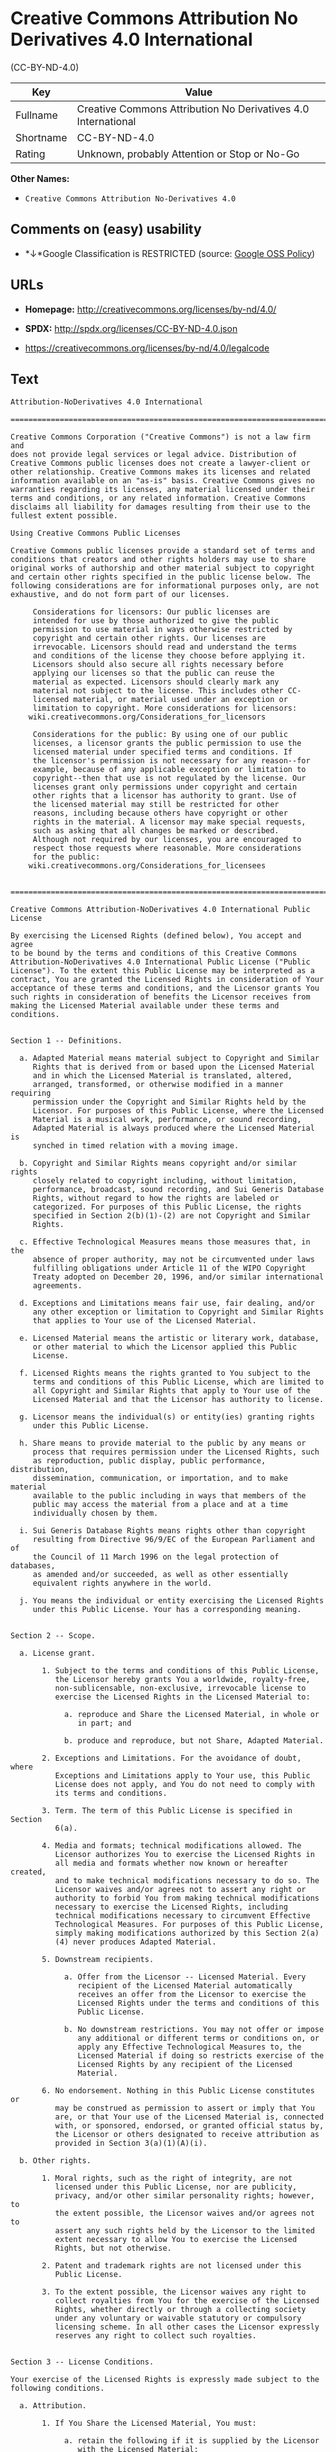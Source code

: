 * Creative Commons Attribution No Derivatives 4.0 International
(CC-BY-ND-4.0)

| Key         | Value                                                           |
|-------------+-----------------------------------------------------------------|
| Fullname    | Creative Commons Attribution No Derivatives 4.0 International   |
| Shortname   | CC-BY-ND-4.0                                                    |
| Rating      | Unknown, probably Attention or Stop or No-Go                    |

*Other Names:*

- =Creative Commons Attribution No-Derivatives 4.0=

** Comments on (easy) usability

- *↓*Google Classification is RESTRICTED (source:
  [[https://opensource.google.com/docs/thirdparty/licenses/][Google OSS
  Policy]])

** URLs

- *Homepage:* http://creativecommons.org/licenses/by-nd/4.0/

- *SPDX:* http://spdx.org/licenses/CC-BY-ND-4.0.json

- https://creativecommons.org/licenses/by-nd/4.0/legalcode

** Text

#+BEGIN_EXAMPLE
    Attribution-NoDerivatives 4.0 International

    =======================================================================

    Creative Commons Corporation ("Creative Commons") is not a law firm and
    does not provide legal services or legal advice. Distribution of
    Creative Commons public licenses does not create a lawyer-client or
    other relationship. Creative Commons makes its licenses and related
    information available on an "as-is" basis. Creative Commons gives no
    warranties regarding its licenses, any material licensed under their
    terms and conditions, or any related information. Creative Commons
    disclaims all liability for damages resulting from their use to the
    fullest extent possible.

    Using Creative Commons Public Licenses

    Creative Commons public licenses provide a standard set of terms and
    conditions that creators and other rights holders may use to share
    original works of authorship and other material subject to copyright
    and certain other rights specified in the public license below. The
    following considerations are for informational purposes only, are not
    exhaustive, and do not form part of our licenses.

         Considerations for licensors: Our public licenses are
         intended for use by those authorized to give the public
         permission to use material in ways otherwise restricted by
         copyright and certain other rights. Our licenses are
         irrevocable. Licensors should read and understand the terms
         and conditions of the license they choose before applying it.
         Licensors should also secure all rights necessary before
         applying our licenses so that the public can reuse the
         material as expected. Licensors should clearly mark any
         material not subject to the license. This includes other CC-
         licensed material, or material used under an exception or
         limitation to copyright. More considerations for licensors:
    	wiki.creativecommons.org/Considerations_for_licensors

         Considerations for the public: By using one of our public
         licenses, a licensor grants the public permission to use the
         licensed material under specified terms and conditions. If
         the licensor's permission is not necessary for any reason--for
         example, because of any applicable exception or limitation to
         copyright--then that use is not regulated by the license. Our
         licenses grant only permissions under copyright and certain
         other rights that a licensor has authority to grant. Use of
         the licensed material may still be restricted for other
         reasons, including because others have copyright or other
         rights in the material. A licensor may make special requests,
         such as asking that all changes be marked or described.
         Although not required by our licenses, you are encouraged to
         respect those requests where reasonable. More considerations
         for the public: 
    	wiki.creativecommons.org/Considerations_for_licensees
    	

    =======================================================================

    Creative Commons Attribution-NoDerivatives 4.0 International Public
    License

    By exercising the Licensed Rights (defined below), You accept and agree
    to be bound by the terms and conditions of this Creative Commons
    Attribution-NoDerivatives 4.0 International Public License ("Public
    License"). To the extent this Public License may be interpreted as a
    contract, You are granted the Licensed Rights in consideration of Your
    acceptance of these terms and conditions, and the Licensor grants You
    such rights in consideration of benefits the Licensor receives from
    making the Licensed Material available under these terms and
    conditions.


    Section 1 -- Definitions.

      a. Adapted Material means material subject to Copyright and Similar
         Rights that is derived from or based upon the Licensed Material
         and in which the Licensed Material is translated, altered,
         arranged, transformed, or otherwise modified in a manner requiring
         permission under the Copyright and Similar Rights held by the
         Licensor. For purposes of this Public License, where the Licensed
         Material is a musical work, performance, or sound recording,
         Adapted Material is always produced where the Licensed Material is
         synched in timed relation with a moving image.

      b. Copyright and Similar Rights means copyright and/or similar rights
         closely related to copyright including, without limitation,
         performance, broadcast, sound recording, and Sui Generis Database
         Rights, without regard to how the rights are labeled or
         categorized. For purposes of this Public License, the rights
         specified in Section 2(b)(1)-(2) are not Copyright and Similar
         Rights.

      c. Effective Technological Measures means those measures that, in the
         absence of proper authority, may not be circumvented under laws
         fulfilling obligations under Article 11 of the WIPO Copyright
         Treaty adopted on December 20, 1996, and/or similar international
         agreements.

      d. Exceptions and Limitations means fair use, fair dealing, and/or
         any other exception or limitation to Copyright and Similar Rights
         that applies to Your use of the Licensed Material.

      e. Licensed Material means the artistic or literary work, database,
         or other material to which the Licensor applied this Public
         License.

      f. Licensed Rights means the rights granted to You subject to the
         terms and conditions of this Public License, which are limited to
         all Copyright and Similar Rights that apply to Your use of the
         Licensed Material and that the Licensor has authority to license.

      g. Licensor means the individual(s) or entity(ies) granting rights
         under this Public License.

      h. Share means to provide material to the public by any means or
         process that requires permission under the Licensed Rights, such
         as reproduction, public display, public performance, distribution,
         dissemination, communication, or importation, and to make material
         available to the public including in ways that members of the
         public may access the material from a place and at a time
         individually chosen by them.

      i. Sui Generis Database Rights means rights other than copyright
         resulting from Directive 96/9/EC of the European Parliament and of
         the Council of 11 March 1996 on the legal protection of databases,
         as amended and/or succeeded, as well as other essentially
         equivalent rights anywhere in the world.

      j. You means the individual or entity exercising the Licensed Rights
         under this Public License. Your has a corresponding meaning.


    Section 2 -- Scope.

      a. License grant.

           1. Subject to the terms and conditions of this Public License,
              the Licensor hereby grants You a worldwide, royalty-free,
              non-sublicensable, non-exclusive, irrevocable license to
              exercise the Licensed Rights in the Licensed Material to:

                a. reproduce and Share the Licensed Material, in whole or
                   in part; and

                b. produce and reproduce, but not Share, Adapted Material.

           2. Exceptions and Limitations. For the avoidance of doubt, where
              Exceptions and Limitations apply to Your use, this Public
              License does not apply, and You do not need to comply with
              its terms and conditions.

           3. Term. The term of this Public License is specified in Section
              6(a).

           4. Media and formats; technical modifications allowed. The
              Licensor authorizes You to exercise the Licensed Rights in
              all media and formats whether now known or hereafter created,
              and to make technical modifications necessary to do so. The
              Licensor waives and/or agrees not to assert any right or
              authority to forbid You from making technical modifications
              necessary to exercise the Licensed Rights, including
              technical modifications necessary to circumvent Effective
              Technological Measures. For purposes of this Public License,
              simply making modifications authorized by this Section 2(a)
              (4) never produces Adapted Material.

           5. Downstream recipients.

                a. Offer from the Licensor -- Licensed Material. Every
                   recipient of the Licensed Material automatically
                   receives an offer from the Licensor to exercise the
                   Licensed Rights under the terms and conditions of this
                   Public License.

                b. No downstream restrictions. You may not offer or impose
                   any additional or different terms or conditions on, or
                   apply any Effective Technological Measures to, the
                   Licensed Material if doing so restricts exercise of the
                   Licensed Rights by any recipient of the Licensed
                   Material.

           6. No endorsement. Nothing in this Public License constitutes or
              may be construed as permission to assert or imply that You
              are, or that Your use of the Licensed Material is, connected
              with, or sponsored, endorsed, or granted official status by,
              the Licensor or others designated to receive attribution as
              provided in Section 3(a)(1)(A)(i).

      b. Other rights.

           1. Moral rights, such as the right of integrity, are not
              licensed under this Public License, nor are publicity,
              privacy, and/or other similar personality rights; however, to
              the extent possible, the Licensor waives and/or agrees not to
              assert any such rights held by the Licensor to the limited
              extent necessary to allow You to exercise the Licensed
              Rights, but not otherwise.

           2. Patent and trademark rights are not licensed under this
              Public License.

           3. To the extent possible, the Licensor waives any right to
              collect royalties from You for the exercise of the Licensed
              Rights, whether directly or through a collecting society
              under any voluntary or waivable statutory or compulsory
              licensing scheme. In all other cases the Licensor expressly
              reserves any right to collect such royalties.


    Section 3 -- License Conditions.

    Your exercise of the Licensed Rights is expressly made subject to the
    following conditions.

      a. Attribution.

           1. If You Share the Licensed Material, You must:

                a. retain the following if it is supplied by the Licensor
                   with the Licensed Material:

                     i. identification of the creator(s) of the Licensed
                        Material and any others designated to receive
                        attribution, in any reasonable manner requested by
                        the Licensor (including by pseudonym if
                        designated);

                    ii. a copyright notice;

                   iii. a notice that refers to this Public License;

                    iv. a notice that refers to the disclaimer of
                        warranties;

                     v. a URI or hyperlink to the Licensed Material to the
                        extent reasonably practicable;

                b. indicate if You modified the Licensed Material and
                   retain an indication of any previous modifications; and

                c. indicate the Licensed Material is licensed under this
                   Public License, and include the text of, or the URI or
                   hyperlink to, this Public License.

              For the avoidance of doubt, You do not have permission under
              this Public License to Share Adapted Material.

           2. You may satisfy the conditions in Section 3(a)(1) in any
              reasonable manner based on the medium, means, and context in
              which You Share the Licensed Material. For example, it may be
              reasonable to satisfy the conditions by providing a URI or
              hyperlink to a resource that includes the required
              information.

           3. If requested by the Licensor, You must remove any of the
              information required by Section 3(a)(1)(A) to the extent
              reasonably practicable.


    Section 4 -- Sui Generis Database Rights.

    Where the Licensed Rights include Sui Generis Database Rights that
    apply to Your use of the Licensed Material:

      a. for the avoidance of doubt, Section 2(a)(1) grants You the right
         to extract, reuse, reproduce, and Share all or a substantial
         portion of the contents of the database, provided You do not Share
         Adapted Material;
      b. if You include all or a substantial portion of the database
         contents in a database in which You have Sui Generis Database
         Rights, then the database in which You have Sui Generis Database
         Rights (but not its individual contents) is Adapted Material; and
      c. You must comply with the conditions in Section 3(a) if You Share
         all or a substantial portion of the contents of the database.

    For the avoidance of doubt, this Section 4 supplements and does not
    replace Your obligations under this Public License where the Licensed
    Rights include other Copyright and Similar Rights.


    Section 5 -- Disclaimer of Warranties and Limitation of Liability.

      a. UNLESS OTHERWISE SEPARATELY UNDERTAKEN BY THE LICENSOR, TO THE
         EXTENT POSSIBLE, THE LICENSOR OFFERS THE LICENSED MATERIAL AS-IS
         AND AS-AVAILABLE, AND MAKES NO REPRESENTATIONS OR WARRANTIES OF
         ANY KIND CONCERNING THE LICENSED MATERIAL, WHETHER EXPRESS,
         IMPLIED, STATUTORY, OR OTHER. THIS INCLUDES, WITHOUT LIMITATION,
         WARRANTIES OF TITLE, MERCHANTABILITY, FITNESS FOR A PARTICULAR
         PURPOSE, NON-INFRINGEMENT, ABSENCE OF LATENT OR OTHER DEFECTS,
         ACCURACY, OR THE PRESENCE OR ABSENCE OF ERRORS, WHETHER OR NOT
         KNOWN OR DISCOVERABLE. WHERE DISCLAIMERS OF WARRANTIES ARE NOT
         ALLOWED IN FULL OR IN PART, THIS DISCLAIMER MAY NOT APPLY TO YOU.

      b. TO THE EXTENT POSSIBLE, IN NO EVENT WILL THE LICENSOR BE LIABLE
         TO YOU ON ANY LEGAL THEORY (INCLUDING, WITHOUT LIMITATION,
         NEGLIGENCE) OR OTHERWISE FOR ANY DIRECT, SPECIAL, INDIRECT,
         INCIDENTAL, CONSEQUENTIAL, PUNITIVE, EXEMPLARY, OR OTHER LOSSES,
         COSTS, EXPENSES, OR DAMAGES ARISING OUT OF THIS PUBLIC LICENSE OR
         USE OF THE LICENSED MATERIAL, EVEN IF THE LICENSOR HAS BEEN
         ADVISED OF THE POSSIBILITY OF SUCH LOSSES, COSTS, EXPENSES, OR
         DAMAGES. WHERE A LIMITATION OF LIABILITY IS NOT ALLOWED IN FULL OR
         IN PART, THIS LIMITATION MAY NOT APPLY TO YOU.

      c. The disclaimer of warranties and limitation of liability provided
         above shall be interpreted in a manner that, to the extent
         possible, most closely approximates an absolute disclaimer and
         waiver of all liability.


    Section 6 -- Term and Termination.

      a. This Public License applies for the term of the Copyright and
         Similar Rights licensed here. However, if You fail to comply with
         this Public License, then Your rights under this Public License
         terminate automatically.

      b. Where Your right to use the Licensed Material has terminated under
         Section 6(a), it reinstates:

           1. automatically as of the date the violation is cured, provided
              it is cured within 30 days of Your discovery of the
              violation; or

           2. upon express reinstatement by the Licensor.

         For the avoidance of doubt, this Section 6(b) does not affect any
         right the Licensor may have to seek remedies for Your violations
         of this Public License.

      c. For the avoidance of doubt, the Licensor may also offer the
         Licensed Material under separate terms or conditions or stop
         distributing the Licensed Material at any time; however, doing so
         will not terminate this Public License.

      d. Sections 1, 5, 6, 7, and 8 survive termination of this Public
         License.


    Section 7 -- Other Terms and Conditions.

      a. The Licensor shall not be bound by any additional or different
         terms or conditions communicated by You unless expressly agreed.

      b. Any arrangements, understandings, or agreements regarding the
         Licensed Material not stated herein are separate from and
         independent of the terms and conditions of this Public License.


    Section 8 -- Interpretation.

      a. For the avoidance of doubt, this Public License does not, and
         shall not be interpreted to, reduce, limit, restrict, or impose
         conditions on any use of the Licensed Material that could lawfully
         be made without permission under this Public License.

      b. To the extent possible, if any provision of this Public License is
         deemed unenforceable, it shall be automatically reformed to the
         minimum extent necessary to make it enforceable. If the provision
         cannot be reformed, it shall be severed from this Public License
         without affecting the enforceability of the remaining terms and
         conditions.

      c. No term or condition of this Public License will be waived and no
         failure to comply consented to unless expressly agreed to by the
         Licensor.

      d. Nothing in this Public License constitutes or may be interpreted
         as a limitation upon, or waiver of, any privileges and immunities
         that apply to the Licensor or You, including from the legal
         processes of any jurisdiction or authority.

    =======================================================================

    Creative Commons is not a party to its public
    licenses. Notwithstanding, Creative Commons may elect to apply one of
    its public licenses to material it publishes and in those instances
    will be considered the “Licensor.” The text of the Creative Commons
    public licenses is dedicated to the public domain under the CC0 Public
    Domain Dedication. Except for the limited purpose of indicating that
    material is shared under a Creative Commons public license or as
    otherwise permitted by the Creative Commons policies published at
    creativecommons.org/policies, Creative Commons does not authorize the
    use of the trademark "Creative Commons" or any other trademark or logo
    of Creative Commons without its prior written consent including,
    without limitation, in connection with any unauthorized modifications
    to any of its public licenses or any other arrangements,
    understandings, or agreements concerning use of licensed material. For
    the avoidance of doubt, this paragraph does not form part of the
    public licenses.

    Creative Commons may be contacted at creativecommons.org.
#+END_EXAMPLE

--------------

** Raw Data

#+BEGIN_EXAMPLE
    {
        "__impliedNames": [
            "CC-BY-ND-4.0",
            "Creative Commons Attribution No Derivatives 4.0 International",
            "cc-by-nd-4.0",
            "Creative Commons Attribution No-Derivatives 4.0"
        ],
        "__impliedId": "CC-BY-ND-4.0",
        "facts": {
            "Open Knowledge International": {
                "is_generic": null,
                "status": "active",
                "domain_software": false,
                "url": "https://creativecommons.org/licenses/by-nd/4.0/",
                "maintainer": "Creative Commons",
                "od_conformance": "rejected",
                "_sourceURL": "https://github.com/okfn/licenses/blob/master/licenses.csv",
                "domain_data": true,
                "osd_conformance": "not reviewed",
                "id": "CC-BY-ND-4.0",
                "title": "Creative Commons Attribution No-Derivatives 4.0",
                "_implications": {
                    "__impliedNames": [
                        "CC-BY-ND-4.0",
                        "Creative Commons Attribution No-Derivatives 4.0"
                    ],
                    "__impliedId": "CC-BY-ND-4.0",
                    "__impliedURLs": [
                        [
                            null,
                            "https://creativecommons.org/licenses/by-nd/4.0/"
                        ]
                    ]
                },
                "domain_content": true
            },
            "LicenseName": {
                "implications": {
                    "__impliedNames": [
                        "CC-BY-ND-4.0",
                        "CC-BY-ND-4.0",
                        "Creative Commons Attribution No Derivatives 4.0 International",
                        "cc-by-nd-4.0",
                        "Creative Commons Attribution No-Derivatives 4.0"
                    ],
                    "__impliedId": "CC-BY-ND-4.0"
                },
                "shortname": "CC-BY-ND-4.0",
                "otherNames": [
                    "CC-BY-ND-4.0",
                    "Creative Commons Attribution No Derivatives 4.0 International",
                    "cc-by-nd-4.0",
                    "Creative Commons Attribution No-Derivatives 4.0"
                ]
            },
            "SPDX": {
                "isSPDXLicenseDeprecated": false,
                "spdxFullName": "Creative Commons Attribution No Derivatives 4.0 International",
                "spdxDetailsURL": "http://spdx.org/licenses/CC-BY-ND-4.0.json",
                "_sourceURL": "https://spdx.org/licenses/CC-BY-ND-4.0.html",
                "spdxLicIsOSIApproved": false,
                "spdxSeeAlso": [
                    "https://creativecommons.org/licenses/by-nd/4.0/legalcode"
                ],
                "_implications": {
                    "__impliedNames": [
                        "CC-BY-ND-4.0",
                        "Creative Commons Attribution No Derivatives 4.0 International"
                    ],
                    "__impliedId": "CC-BY-ND-4.0",
                    "__impliedURLs": [
                        [
                            "SPDX",
                            "http://spdx.org/licenses/CC-BY-ND-4.0.json"
                        ],
                        [
                            null,
                            "https://creativecommons.org/licenses/by-nd/4.0/legalcode"
                        ]
                    ]
                },
                "spdxLicenseId": "CC-BY-ND-4.0"
            },
            "Scancode": {
                "otherUrls": [
                    "https://creativecommons.org/licenses/by-nd/4.0/legalcode"
                ],
                "homepageUrl": "http://creativecommons.org/licenses/by-nd/4.0/",
                "shortName": "CC-BY-ND-4.0",
                "textUrls": null,
                "text": "Attribution-NoDerivatives 4.0 International\n\n=======================================================================\n\nCreative Commons Corporation (\"Creative Commons\") is not a law firm and\ndoes not provide legal services or legal advice. Distribution of\nCreative Commons public licenses does not create a lawyer-client or\nother relationship. Creative Commons makes its licenses and related\ninformation available on an \"as-is\" basis. Creative Commons gives no\nwarranties regarding its licenses, any material licensed under their\nterms and conditions, or any related information. Creative Commons\ndisclaims all liability for damages resulting from their use to the\nfullest extent possible.\n\nUsing Creative Commons Public Licenses\n\nCreative Commons public licenses provide a standard set of terms and\nconditions that creators and other rights holders may use to share\noriginal works of authorship and other material subject to copyright\nand certain other rights specified in the public license below. The\nfollowing considerations are for informational purposes only, are not\nexhaustive, and do not form part of our licenses.\n\n     Considerations for licensors: Our public licenses are\n     intended for use by those authorized to give the public\n     permission to use material in ways otherwise restricted by\n     copyright and certain other rights. Our licenses are\n     irrevocable. Licensors should read and understand the terms\n     and conditions of the license they choose before applying it.\n     Licensors should also secure all rights necessary before\n     applying our licenses so that the public can reuse the\n     material as expected. Licensors should clearly mark any\n     material not subject to the license. This includes other CC-\n     licensed material, or material used under an exception or\n     limitation to copyright. More considerations for licensors:\n\twiki.creativecommons.org/Considerations_for_licensors\n\n     Considerations for the public: By using one of our public\n     licenses, a licensor grants the public permission to use the\n     licensed material under specified terms and conditions. If\n     the licensor's permission is not necessary for any reason--for\n     example, because of any applicable exception or limitation to\n     copyright--then that use is not regulated by the license. Our\n     licenses grant only permissions under copyright and certain\n     other rights that a licensor has authority to grant. Use of\n     the licensed material may still be restricted for other\n     reasons, including because others have copyright or other\n     rights in the material. A licensor may make special requests,\n     such as asking that all changes be marked or described.\n     Although not required by our licenses, you are encouraged to\n     respect those requests where reasonable. More considerations\n     for the public: \n\twiki.creativecommons.org/Considerations_for_licensees\n\t\n\n=======================================================================\n\nCreative Commons Attribution-NoDerivatives 4.0 International Public\nLicense\n\nBy exercising the Licensed Rights (defined below), You accept and agree\nto be bound by the terms and conditions of this Creative Commons\nAttribution-NoDerivatives 4.0 International Public License (\"Public\nLicense\"). To the extent this Public License may be interpreted as a\ncontract, You are granted the Licensed Rights in consideration of Your\nacceptance of these terms and conditions, and the Licensor grants You\nsuch rights in consideration of benefits the Licensor receives from\nmaking the Licensed Material available under these terms and\nconditions.\n\n\nSection 1 -- Definitions.\n\n  a. Adapted Material means material subject to Copyright and Similar\n     Rights that is derived from or based upon the Licensed Material\n     and in which the Licensed Material is translated, altered,\n     arranged, transformed, or otherwise modified in a manner requiring\n     permission under the Copyright and Similar Rights held by the\n     Licensor. For purposes of this Public License, where the Licensed\n     Material is a musical work, performance, or sound recording,\n     Adapted Material is always produced where the Licensed Material is\n     synched in timed relation with a moving image.\n\n  b. Copyright and Similar Rights means copyright and/or similar rights\n     closely related to copyright including, without limitation,\n     performance, broadcast, sound recording, and Sui Generis Database\n     Rights, without regard to how the rights are labeled or\n     categorized. For purposes of this Public License, the rights\n     specified in Section 2(b)(1)-(2) are not Copyright and Similar\n     Rights.\n\n  c. Effective Technological Measures means those measures that, in the\n     absence of proper authority, may not be circumvented under laws\n     fulfilling obligations under Article 11 of the WIPO Copyright\n     Treaty adopted on December 20, 1996, and/or similar international\n     agreements.\n\n  d. Exceptions and Limitations means fair use, fair dealing, and/or\n     any other exception or limitation to Copyright and Similar Rights\n     that applies to Your use of the Licensed Material.\n\n  e. Licensed Material means the artistic or literary work, database,\n     or other material to which the Licensor applied this Public\n     License.\n\n  f. Licensed Rights means the rights granted to You subject to the\n     terms and conditions of this Public License, which are limited to\n     all Copyright and Similar Rights that apply to Your use of the\n     Licensed Material and that the Licensor has authority to license.\n\n  g. Licensor means the individual(s) or entity(ies) granting rights\n     under this Public License.\n\n  h. Share means to provide material to the public by any means or\n     process that requires permission under the Licensed Rights, such\n     as reproduction, public display, public performance, distribution,\n     dissemination, communication, or importation, and to make material\n     available to the public including in ways that members of the\n     public may access the material from a place and at a time\n     individually chosen by them.\n\n  i. Sui Generis Database Rights means rights other than copyright\n     resulting from Directive 96/9/EC of the European Parliament and of\n     the Council of 11 March 1996 on the legal protection of databases,\n     as amended and/or succeeded, as well as other essentially\n     equivalent rights anywhere in the world.\n\n  j. You means the individual or entity exercising the Licensed Rights\n     under this Public License. Your has a corresponding meaning.\n\n\nSection 2 -- Scope.\n\n  a. License grant.\n\n       1. Subject to the terms and conditions of this Public License,\n          the Licensor hereby grants You a worldwide, royalty-free,\n          non-sublicensable, non-exclusive, irrevocable license to\n          exercise the Licensed Rights in the Licensed Material to:\n\n            a. reproduce and Share the Licensed Material, in whole or\n               in part; and\n\n            b. produce and reproduce, but not Share, Adapted Material.\n\n       2. Exceptions and Limitations. For the avoidance of doubt, where\n          Exceptions and Limitations apply to Your use, this Public\n          License does not apply, and You do not need to comply with\n          its terms and conditions.\n\n       3. Term. The term of this Public License is specified in Section\n          6(a).\n\n       4. Media and formats; technical modifications allowed. The\n          Licensor authorizes You to exercise the Licensed Rights in\n          all media and formats whether now known or hereafter created,\n          and to make technical modifications necessary to do so. The\n          Licensor waives and/or agrees not to assert any right or\n          authority to forbid You from making technical modifications\n          necessary to exercise the Licensed Rights, including\n          technical modifications necessary to circumvent Effective\n          Technological Measures. For purposes of this Public License,\n          simply making modifications authorized by this Section 2(a)\n          (4) never produces Adapted Material.\n\n       5. Downstream recipients.\n\n            a. Offer from the Licensor -- Licensed Material. Every\n               recipient of the Licensed Material automatically\n               receives an offer from the Licensor to exercise the\n               Licensed Rights under the terms and conditions of this\n               Public License.\n\n            b. No downstream restrictions. You may not offer or impose\n               any additional or different terms or conditions on, or\n               apply any Effective Technological Measures to, the\n               Licensed Material if doing so restricts exercise of the\n               Licensed Rights by any recipient of the Licensed\n               Material.\n\n       6. No endorsement. Nothing in this Public License constitutes or\n          may be construed as permission to assert or imply that You\n          are, or that Your use of the Licensed Material is, connected\n          with, or sponsored, endorsed, or granted official status by,\n          the Licensor or others designated to receive attribution as\n          provided in Section 3(a)(1)(A)(i).\n\n  b. Other rights.\n\n       1. Moral rights, such as the right of integrity, are not\n          licensed under this Public License, nor are publicity,\n          privacy, and/or other similar personality rights; however, to\n          the extent possible, the Licensor waives and/or agrees not to\n          assert any such rights held by the Licensor to the limited\n          extent necessary to allow You to exercise the Licensed\n          Rights, but not otherwise.\n\n       2. Patent and trademark rights are not licensed under this\n          Public License.\n\n       3. To the extent possible, the Licensor waives any right to\n          collect royalties from You for the exercise of the Licensed\n          Rights, whether directly or through a collecting society\n          under any voluntary or waivable statutory or compulsory\n          licensing scheme. In all other cases the Licensor expressly\n          reserves any right to collect such royalties.\n\n\nSection 3 -- License Conditions.\n\nYour exercise of the Licensed Rights is expressly made subject to the\nfollowing conditions.\n\n  a. Attribution.\n\n       1. If You Share the Licensed Material, You must:\n\n            a. retain the following if it is supplied by the Licensor\n               with the Licensed Material:\n\n                 i. identification of the creator(s) of the Licensed\n                    Material and any others designated to receive\n                    attribution, in any reasonable manner requested by\n                    the Licensor (including by pseudonym if\n                    designated);\n\n                ii. a copyright notice;\n\n               iii. a notice that refers to this Public License;\n\n                iv. a notice that refers to the disclaimer of\n                    warranties;\n\n                 v. a URI or hyperlink to the Licensed Material to the\n                    extent reasonably practicable;\n\n            b. indicate if You modified the Licensed Material and\n               retain an indication of any previous modifications; and\n\n            c. indicate the Licensed Material is licensed under this\n               Public License, and include the text of, or the URI or\n               hyperlink to, this Public License.\n\n          For the avoidance of doubt, You do not have permission under\n          this Public License to Share Adapted Material.\n\n       2. You may satisfy the conditions in Section 3(a)(1) in any\n          reasonable manner based on the medium, means, and context in\n          which You Share the Licensed Material. For example, it may be\n          reasonable to satisfy the conditions by providing a URI or\n          hyperlink to a resource that includes the required\n          information.\n\n       3. If requested by the Licensor, You must remove any of the\n          information required by Section 3(a)(1)(A) to the extent\n          reasonably practicable.\n\n\nSection 4 -- Sui Generis Database Rights.\n\nWhere the Licensed Rights include Sui Generis Database Rights that\napply to Your use of the Licensed Material:\n\n  a. for the avoidance of doubt, Section 2(a)(1) grants You the right\n     to extract, reuse, reproduce, and Share all or a substantial\n     portion of the contents of the database, provided You do not Share\n     Adapted Material;\n  b. if You include all or a substantial portion of the database\n     contents in a database in which You have Sui Generis Database\n     Rights, then the database in which You have Sui Generis Database\n     Rights (but not its individual contents) is Adapted Material; and\n  c. You must comply with the conditions in Section 3(a) if You Share\n     all or a substantial portion of the contents of the database.\n\nFor the avoidance of doubt, this Section 4 supplements and does not\nreplace Your obligations under this Public License where the Licensed\nRights include other Copyright and Similar Rights.\n\n\nSection 5 -- Disclaimer of Warranties and Limitation of Liability.\n\n  a. UNLESS OTHERWISE SEPARATELY UNDERTAKEN BY THE LICENSOR, TO THE\n     EXTENT POSSIBLE, THE LICENSOR OFFERS THE LICENSED MATERIAL AS-IS\n     AND AS-AVAILABLE, AND MAKES NO REPRESENTATIONS OR WARRANTIES OF\n     ANY KIND CONCERNING THE LICENSED MATERIAL, WHETHER EXPRESS,\n     IMPLIED, STATUTORY, OR OTHER. THIS INCLUDES, WITHOUT LIMITATION,\n     WARRANTIES OF TITLE, MERCHANTABILITY, FITNESS FOR A PARTICULAR\n     PURPOSE, NON-INFRINGEMENT, ABSENCE OF LATENT OR OTHER DEFECTS,\n     ACCURACY, OR THE PRESENCE OR ABSENCE OF ERRORS, WHETHER OR NOT\n     KNOWN OR DISCOVERABLE. WHERE DISCLAIMERS OF WARRANTIES ARE NOT\n     ALLOWED IN FULL OR IN PART, THIS DISCLAIMER MAY NOT APPLY TO YOU.\n\n  b. TO THE EXTENT POSSIBLE, IN NO EVENT WILL THE LICENSOR BE LIABLE\n     TO YOU ON ANY LEGAL THEORY (INCLUDING, WITHOUT LIMITATION,\n     NEGLIGENCE) OR OTHERWISE FOR ANY DIRECT, SPECIAL, INDIRECT,\n     INCIDENTAL, CONSEQUENTIAL, PUNITIVE, EXEMPLARY, OR OTHER LOSSES,\n     COSTS, EXPENSES, OR DAMAGES ARISING OUT OF THIS PUBLIC LICENSE OR\n     USE OF THE LICENSED MATERIAL, EVEN IF THE LICENSOR HAS BEEN\n     ADVISED OF THE POSSIBILITY OF SUCH LOSSES, COSTS, EXPENSES, OR\n     DAMAGES. WHERE A LIMITATION OF LIABILITY IS NOT ALLOWED IN FULL OR\n     IN PART, THIS LIMITATION MAY NOT APPLY TO YOU.\n\n  c. The disclaimer of warranties and limitation of liability provided\n     above shall be interpreted in a manner that, to the extent\n     possible, most closely approximates an absolute disclaimer and\n     waiver of all liability.\n\n\nSection 6 -- Term and Termination.\n\n  a. This Public License applies for the term of the Copyright and\n     Similar Rights licensed here. However, if You fail to comply with\n     this Public License, then Your rights under this Public License\n     terminate automatically.\n\n  b. Where Your right to use the Licensed Material has terminated under\n     Section 6(a), it reinstates:\n\n       1. automatically as of the date the violation is cured, provided\n          it is cured within 30 days of Your discovery of the\n          violation; or\n\n       2. upon express reinstatement by the Licensor.\n\n     For the avoidance of doubt, this Section 6(b) does not affect any\n     right the Licensor may have to seek remedies for Your violations\n     of this Public License.\n\n  c. For the avoidance of doubt, the Licensor may also offer the\n     Licensed Material under separate terms or conditions or stop\n     distributing the Licensed Material at any time; however, doing so\n     will not terminate this Public License.\n\n  d. Sections 1, 5, 6, 7, and 8 survive termination of this Public\n     License.\n\n\nSection 7 -- Other Terms and Conditions.\n\n  a. The Licensor shall not be bound by any additional or different\n     terms or conditions communicated by You unless expressly agreed.\n\n  b. Any arrangements, understandings, or agreements regarding the\n     Licensed Material not stated herein are separate from and\n     independent of the terms and conditions of this Public License.\n\n\nSection 8 -- Interpretation.\n\n  a. For the avoidance of doubt, this Public License does not, and\n     shall not be interpreted to, reduce, limit, restrict, or impose\n     conditions on any use of the Licensed Material that could lawfully\n     be made without permission under this Public License.\n\n  b. To the extent possible, if any provision of this Public License is\n     deemed unenforceable, it shall be automatically reformed to the\n     minimum extent necessary to make it enforceable. If the provision\n     cannot be reformed, it shall be severed from this Public License\n     without affecting the enforceability of the remaining terms and\n     conditions.\n\n  c. No term or condition of this Public License will be waived and no\n     failure to comply consented to unless expressly agreed to by the\n     Licensor.\n\n  d. Nothing in this Public License constitutes or may be interpreted\n     as a limitation upon, or waiver of, any privileges and immunities\n     that apply to the Licensor or You, including from the legal\n     processes of any jurisdiction or authority.\n\n=======================================================================\n\nCreative Commons is not a party to its public\nlicenses. Notwithstanding, Creative Commons may elect to apply one of\nits public licenses to material it publishes and in those instances\nwill be considered the Ã¢ÂÂLicensor.Ã¢ÂÂ The text of the Creative Commons\npublic licenses is dedicated to the public domain under the CC0 Public\nDomain Dedication. Except for the limited purpose of indicating that\nmaterial is shared under a Creative Commons public license or as\notherwise permitted by the Creative Commons policies published at\ncreativecommons.org/policies, Creative Commons does not authorize the\nuse of the trademark \"Creative Commons\" or any other trademark or logo\nof Creative Commons without its prior written consent including,\nwithout limitation, in connection with any unauthorized modifications\nto any of its public licenses or any other arrangements,\nunderstandings, or agreements concerning use of licensed material. For\nthe avoidance of doubt, this paragraph does not form part of the\npublic licenses.\n\nCreative Commons may be contacted at creativecommons.org.\n",
                "category": "Free Restricted",
                "osiUrl": null,
                "owner": "Creative Commons",
                "_sourceURL": "https://github.com/nexB/scancode-toolkit/blob/develop/src/licensedcode/data/licenses/cc-by-nd-4.0.yml",
                "key": "cc-by-nd-4.0",
                "name": "Creative Commons Attribution-NoDerivatives 4.0 International Public License",
                "spdxId": "CC-BY-ND-4.0",
                "_implications": {
                    "__impliedNames": [
                        "cc-by-nd-4.0",
                        "CC-BY-ND-4.0",
                        "CC-BY-ND-4.0"
                    ],
                    "__impliedId": "CC-BY-ND-4.0",
                    "__impliedText": "Attribution-NoDerivatives 4.0 International\n\n=======================================================================\n\nCreative Commons Corporation (\"Creative Commons\") is not a law firm and\ndoes not provide legal services or legal advice. Distribution of\nCreative Commons public licenses does not create a lawyer-client or\nother relationship. Creative Commons makes its licenses and related\ninformation available on an \"as-is\" basis. Creative Commons gives no\nwarranties regarding its licenses, any material licensed under their\nterms and conditions, or any related information. Creative Commons\ndisclaims all liability for damages resulting from their use to the\nfullest extent possible.\n\nUsing Creative Commons Public Licenses\n\nCreative Commons public licenses provide a standard set of terms and\nconditions that creators and other rights holders may use to share\noriginal works of authorship and other material subject to copyright\nand certain other rights specified in the public license below. The\nfollowing considerations are for informational purposes only, are not\nexhaustive, and do not form part of our licenses.\n\n     Considerations for licensors: Our public licenses are\n     intended for use by those authorized to give the public\n     permission to use material in ways otherwise restricted by\n     copyright and certain other rights. Our licenses are\n     irrevocable. Licensors should read and understand the terms\n     and conditions of the license they choose before applying it.\n     Licensors should also secure all rights necessary before\n     applying our licenses so that the public can reuse the\n     material as expected. Licensors should clearly mark any\n     material not subject to the license. This includes other CC-\n     licensed material, or material used under an exception or\n     limitation to copyright. More considerations for licensors:\n\twiki.creativecommons.org/Considerations_for_licensors\n\n     Considerations for the public: By using one of our public\n     licenses, a licensor grants the public permission to use the\n     licensed material under specified terms and conditions. If\n     the licensor's permission is not necessary for any reason--for\n     example, because of any applicable exception or limitation to\n     copyright--then that use is not regulated by the license. Our\n     licenses grant only permissions under copyright and certain\n     other rights that a licensor has authority to grant. Use of\n     the licensed material may still be restricted for other\n     reasons, including because others have copyright or other\n     rights in the material. A licensor may make special requests,\n     such as asking that all changes be marked or described.\n     Although not required by our licenses, you are encouraged to\n     respect those requests where reasonable. More considerations\n     for the public: \n\twiki.creativecommons.org/Considerations_for_licensees\n\t\n\n=======================================================================\n\nCreative Commons Attribution-NoDerivatives 4.0 International Public\nLicense\n\nBy exercising the Licensed Rights (defined below), You accept and agree\nto be bound by the terms and conditions of this Creative Commons\nAttribution-NoDerivatives 4.0 International Public License (\"Public\nLicense\"). To the extent this Public License may be interpreted as a\ncontract, You are granted the Licensed Rights in consideration of Your\nacceptance of these terms and conditions, and the Licensor grants You\nsuch rights in consideration of benefits the Licensor receives from\nmaking the Licensed Material available under these terms and\nconditions.\n\n\nSection 1 -- Definitions.\n\n  a. Adapted Material means material subject to Copyright and Similar\n     Rights that is derived from or based upon the Licensed Material\n     and in which the Licensed Material is translated, altered,\n     arranged, transformed, or otherwise modified in a manner requiring\n     permission under the Copyright and Similar Rights held by the\n     Licensor. For purposes of this Public License, where the Licensed\n     Material is a musical work, performance, or sound recording,\n     Adapted Material is always produced where the Licensed Material is\n     synched in timed relation with a moving image.\n\n  b. Copyright and Similar Rights means copyright and/or similar rights\n     closely related to copyright including, without limitation,\n     performance, broadcast, sound recording, and Sui Generis Database\n     Rights, without regard to how the rights are labeled or\n     categorized. For purposes of this Public License, the rights\n     specified in Section 2(b)(1)-(2) are not Copyright and Similar\n     Rights.\n\n  c. Effective Technological Measures means those measures that, in the\n     absence of proper authority, may not be circumvented under laws\n     fulfilling obligations under Article 11 of the WIPO Copyright\n     Treaty adopted on December 20, 1996, and/or similar international\n     agreements.\n\n  d. Exceptions and Limitations means fair use, fair dealing, and/or\n     any other exception or limitation to Copyright and Similar Rights\n     that applies to Your use of the Licensed Material.\n\n  e. Licensed Material means the artistic or literary work, database,\n     or other material to which the Licensor applied this Public\n     License.\n\n  f. Licensed Rights means the rights granted to You subject to the\n     terms and conditions of this Public License, which are limited to\n     all Copyright and Similar Rights that apply to Your use of the\n     Licensed Material and that the Licensor has authority to license.\n\n  g. Licensor means the individual(s) or entity(ies) granting rights\n     under this Public License.\n\n  h. Share means to provide material to the public by any means or\n     process that requires permission under the Licensed Rights, such\n     as reproduction, public display, public performance, distribution,\n     dissemination, communication, or importation, and to make material\n     available to the public including in ways that members of the\n     public may access the material from a place and at a time\n     individually chosen by them.\n\n  i. Sui Generis Database Rights means rights other than copyright\n     resulting from Directive 96/9/EC of the European Parliament and of\n     the Council of 11 March 1996 on the legal protection of databases,\n     as amended and/or succeeded, as well as other essentially\n     equivalent rights anywhere in the world.\n\n  j. You means the individual or entity exercising the Licensed Rights\n     under this Public License. Your has a corresponding meaning.\n\n\nSection 2 -- Scope.\n\n  a. License grant.\n\n       1. Subject to the terms and conditions of this Public License,\n          the Licensor hereby grants You a worldwide, royalty-free,\n          non-sublicensable, non-exclusive, irrevocable license to\n          exercise the Licensed Rights in the Licensed Material to:\n\n            a. reproduce and Share the Licensed Material, in whole or\n               in part; and\n\n            b. produce and reproduce, but not Share, Adapted Material.\n\n       2. Exceptions and Limitations. For the avoidance of doubt, where\n          Exceptions and Limitations apply to Your use, this Public\n          License does not apply, and You do not need to comply with\n          its terms and conditions.\n\n       3. Term. The term of this Public License is specified in Section\n          6(a).\n\n       4. Media and formats; technical modifications allowed. The\n          Licensor authorizes You to exercise the Licensed Rights in\n          all media and formats whether now known or hereafter created,\n          and to make technical modifications necessary to do so. The\n          Licensor waives and/or agrees not to assert any right or\n          authority to forbid You from making technical modifications\n          necessary to exercise the Licensed Rights, including\n          technical modifications necessary to circumvent Effective\n          Technological Measures. For purposes of this Public License,\n          simply making modifications authorized by this Section 2(a)\n          (4) never produces Adapted Material.\n\n       5. Downstream recipients.\n\n            a. Offer from the Licensor -- Licensed Material. Every\n               recipient of the Licensed Material automatically\n               receives an offer from the Licensor to exercise the\n               Licensed Rights under the terms and conditions of this\n               Public License.\n\n            b. No downstream restrictions. You may not offer or impose\n               any additional or different terms or conditions on, or\n               apply any Effective Technological Measures to, the\n               Licensed Material if doing so restricts exercise of the\n               Licensed Rights by any recipient of the Licensed\n               Material.\n\n       6. No endorsement. Nothing in this Public License constitutes or\n          may be construed as permission to assert or imply that You\n          are, or that Your use of the Licensed Material is, connected\n          with, or sponsored, endorsed, or granted official status by,\n          the Licensor or others designated to receive attribution as\n          provided in Section 3(a)(1)(A)(i).\n\n  b. Other rights.\n\n       1. Moral rights, such as the right of integrity, are not\n          licensed under this Public License, nor are publicity,\n          privacy, and/or other similar personality rights; however, to\n          the extent possible, the Licensor waives and/or agrees not to\n          assert any such rights held by the Licensor to the limited\n          extent necessary to allow You to exercise the Licensed\n          Rights, but not otherwise.\n\n       2. Patent and trademark rights are not licensed under this\n          Public License.\n\n       3. To the extent possible, the Licensor waives any right to\n          collect royalties from You for the exercise of the Licensed\n          Rights, whether directly or through a collecting society\n          under any voluntary or waivable statutory or compulsory\n          licensing scheme. In all other cases the Licensor expressly\n          reserves any right to collect such royalties.\n\n\nSection 3 -- License Conditions.\n\nYour exercise of the Licensed Rights is expressly made subject to the\nfollowing conditions.\n\n  a. Attribution.\n\n       1. If You Share the Licensed Material, You must:\n\n            a. retain the following if it is supplied by the Licensor\n               with the Licensed Material:\n\n                 i. identification of the creator(s) of the Licensed\n                    Material and any others designated to receive\n                    attribution, in any reasonable manner requested by\n                    the Licensor (including by pseudonym if\n                    designated);\n\n                ii. a copyright notice;\n\n               iii. a notice that refers to this Public License;\n\n                iv. a notice that refers to the disclaimer of\n                    warranties;\n\n                 v. a URI or hyperlink to the Licensed Material to the\n                    extent reasonably practicable;\n\n            b. indicate if You modified the Licensed Material and\n               retain an indication of any previous modifications; and\n\n            c. indicate the Licensed Material is licensed under this\n               Public License, and include the text of, or the URI or\n               hyperlink to, this Public License.\n\n          For the avoidance of doubt, You do not have permission under\n          this Public License to Share Adapted Material.\n\n       2. You may satisfy the conditions in Section 3(a)(1) in any\n          reasonable manner based on the medium, means, and context in\n          which You Share the Licensed Material. For example, it may be\n          reasonable to satisfy the conditions by providing a URI or\n          hyperlink to a resource that includes the required\n          information.\n\n       3. If requested by the Licensor, You must remove any of the\n          information required by Section 3(a)(1)(A) to the extent\n          reasonably practicable.\n\n\nSection 4 -- Sui Generis Database Rights.\n\nWhere the Licensed Rights include Sui Generis Database Rights that\napply to Your use of the Licensed Material:\n\n  a. for the avoidance of doubt, Section 2(a)(1) grants You the right\n     to extract, reuse, reproduce, and Share all or a substantial\n     portion of the contents of the database, provided You do not Share\n     Adapted Material;\n  b. if You include all or a substantial portion of the database\n     contents in a database in which You have Sui Generis Database\n     Rights, then the database in which You have Sui Generis Database\n     Rights (but not its individual contents) is Adapted Material; and\n  c. You must comply with the conditions in Section 3(a) if You Share\n     all or a substantial portion of the contents of the database.\n\nFor the avoidance of doubt, this Section 4 supplements and does not\nreplace Your obligations under this Public License where the Licensed\nRights include other Copyright and Similar Rights.\n\n\nSection 5 -- Disclaimer of Warranties and Limitation of Liability.\n\n  a. UNLESS OTHERWISE SEPARATELY UNDERTAKEN BY THE LICENSOR, TO THE\n     EXTENT POSSIBLE, THE LICENSOR OFFERS THE LICENSED MATERIAL AS-IS\n     AND AS-AVAILABLE, AND MAKES NO REPRESENTATIONS OR WARRANTIES OF\n     ANY KIND CONCERNING THE LICENSED MATERIAL, WHETHER EXPRESS,\n     IMPLIED, STATUTORY, OR OTHER. THIS INCLUDES, WITHOUT LIMITATION,\n     WARRANTIES OF TITLE, MERCHANTABILITY, FITNESS FOR A PARTICULAR\n     PURPOSE, NON-INFRINGEMENT, ABSENCE OF LATENT OR OTHER DEFECTS,\n     ACCURACY, OR THE PRESENCE OR ABSENCE OF ERRORS, WHETHER OR NOT\n     KNOWN OR DISCOVERABLE. WHERE DISCLAIMERS OF WARRANTIES ARE NOT\n     ALLOWED IN FULL OR IN PART, THIS DISCLAIMER MAY NOT APPLY TO YOU.\n\n  b. TO THE EXTENT POSSIBLE, IN NO EVENT WILL THE LICENSOR BE LIABLE\n     TO YOU ON ANY LEGAL THEORY (INCLUDING, WITHOUT LIMITATION,\n     NEGLIGENCE) OR OTHERWISE FOR ANY DIRECT, SPECIAL, INDIRECT,\n     INCIDENTAL, CONSEQUENTIAL, PUNITIVE, EXEMPLARY, OR OTHER LOSSES,\n     COSTS, EXPENSES, OR DAMAGES ARISING OUT OF THIS PUBLIC LICENSE OR\n     USE OF THE LICENSED MATERIAL, EVEN IF THE LICENSOR HAS BEEN\n     ADVISED OF THE POSSIBILITY OF SUCH LOSSES, COSTS, EXPENSES, OR\n     DAMAGES. WHERE A LIMITATION OF LIABILITY IS NOT ALLOWED IN FULL OR\n     IN PART, THIS LIMITATION MAY NOT APPLY TO YOU.\n\n  c. The disclaimer of warranties and limitation of liability provided\n     above shall be interpreted in a manner that, to the extent\n     possible, most closely approximates an absolute disclaimer and\n     waiver of all liability.\n\n\nSection 6 -- Term and Termination.\n\n  a. This Public License applies for the term of the Copyright and\n     Similar Rights licensed here. However, if You fail to comply with\n     this Public License, then Your rights under this Public License\n     terminate automatically.\n\n  b. Where Your right to use the Licensed Material has terminated under\n     Section 6(a), it reinstates:\n\n       1. automatically as of the date the violation is cured, provided\n          it is cured within 30 days of Your discovery of the\n          violation; or\n\n       2. upon express reinstatement by the Licensor.\n\n     For the avoidance of doubt, this Section 6(b) does not affect any\n     right the Licensor may have to seek remedies for Your violations\n     of this Public License.\n\n  c. For the avoidance of doubt, the Licensor may also offer the\n     Licensed Material under separate terms or conditions or stop\n     distributing the Licensed Material at any time; however, doing so\n     will not terminate this Public License.\n\n  d. Sections 1, 5, 6, 7, and 8 survive termination of this Public\n     License.\n\n\nSection 7 -- Other Terms and Conditions.\n\n  a. The Licensor shall not be bound by any additional or different\n     terms or conditions communicated by You unless expressly agreed.\n\n  b. Any arrangements, understandings, or agreements regarding the\n     Licensed Material not stated herein are separate from and\n     independent of the terms and conditions of this Public License.\n\n\nSection 8 -- Interpretation.\n\n  a. For the avoidance of doubt, this Public License does not, and\n     shall not be interpreted to, reduce, limit, restrict, or impose\n     conditions on any use of the Licensed Material that could lawfully\n     be made without permission under this Public License.\n\n  b. To the extent possible, if any provision of this Public License is\n     deemed unenforceable, it shall be automatically reformed to the\n     minimum extent necessary to make it enforceable. If the provision\n     cannot be reformed, it shall be severed from this Public License\n     without affecting the enforceability of the remaining terms and\n     conditions.\n\n  c. No term or condition of this Public License will be waived and no\n     failure to comply consented to unless expressly agreed to by the\n     Licensor.\n\n  d. Nothing in this Public License constitutes or may be interpreted\n     as a limitation upon, or waiver of, any privileges and immunities\n     that apply to the Licensor or You, including from the legal\n     processes of any jurisdiction or authority.\n\n=======================================================================\n\nCreative Commons is not a party to its public\nlicenses. Notwithstanding, Creative Commons may elect to apply one of\nits public licenses to material it publishes and in those instances\nwill be considered the âLicensor.â The text of the Creative Commons\npublic licenses is dedicated to the public domain under the CC0 Public\nDomain Dedication. Except for the limited purpose of indicating that\nmaterial is shared under a Creative Commons public license or as\notherwise permitted by the Creative Commons policies published at\ncreativecommons.org/policies, Creative Commons does not authorize the\nuse of the trademark \"Creative Commons\" or any other trademark or logo\nof Creative Commons without its prior written consent including,\nwithout limitation, in connection with any unauthorized modifications\nto any of its public licenses or any other arrangements,\nunderstandings, or agreements concerning use of licensed material. For\nthe avoidance of doubt, this paragraph does not form part of the\npublic licenses.\n\nCreative Commons may be contacted at creativecommons.org.\n",
                    "__impliedURLs": [
                        [
                            "Homepage",
                            "http://creativecommons.org/licenses/by-nd/4.0/"
                        ],
                        [
                            null,
                            "https://creativecommons.org/licenses/by-nd/4.0/legalcode"
                        ]
                    ]
                }
            },
            "Google OSS Policy": {
                "rating": "RESTRICTED",
                "_sourceURL": "https://opensource.google.com/docs/thirdparty/licenses/",
                "id": "CC-BY-ND-4.0",
                "_implications": {
                    "__impliedNames": [
                        "CC-BY-ND-4.0"
                    ],
                    "__impliedJudgement": [
                        [
                            "Google OSS Policy",
                            {
                                "tag": "NegativeJudgement",
                                "contents": "Google Classification is RESTRICTED"
                            }
                        ]
                    ]
                }
            }
        },
        "__impliedJudgement": [
            [
                "Google OSS Policy",
                {
                    "tag": "NegativeJudgement",
                    "contents": "Google Classification is RESTRICTED"
                }
            ]
        ],
        "__impliedText": "Attribution-NoDerivatives 4.0 International\n\n=======================================================================\n\nCreative Commons Corporation (\"Creative Commons\") is not a law firm and\ndoes not provide legal services or legal advice. Distribution of\nCreative Commons public licenses does not create a lawyer-client or\nother relationship. Creative Commons makes its licenses and related\ninformation available on an \"as-is\" basis. Creative Commons gives no\nwarranties regarding its licenses, any material licensed under their\nterms and conditions, or any related information. Creative Commons\ndisclaims all liability for damages resulting from their use to the\nfullest extent possible.\n\nUsing Creative Commons Public Licenses\n\nCreative Commons public licenses provide a standard set of terms and\nconditions that creators and other rights holders may use to share\noriginal works of authorship and other material subject to copyright\nand certain other rights specified in the public license below. The\nfollowing considerations are for informational purposes only, are not\nexhaustive, and do not form part of our licenses.\n\n     Considerations for licensors: Our public licenses are\n     intended for use by those authorized to give the public\n     permission to use material in ways otherwise restricted by\n     copyright and certain other rights. Our licenses are\n     irrevocable. Licensors should read and understand the terms\n     and conditions of the license they choose before applying it.\n     Licensors should also secure all rights necessary before\n     applying our licenses so that the public can reuse the\n     material as expected. Licensors should clearly mark any\n     material not subject to the license. This includes other CC-\n     licensed material, or material used under an exception or\n     limitation to copyright. More considerations for licensors:\n\twiki.creativecommons.org/Considerations_for_licensors\n\n     Considerations for the public: By using one of our public\n     licenses, a licensor grants the public permission to use the\n     licensed material under specified terms and conditions. If\n     the licensor's permission is not necessary for any reason--for\n     example, because of any applicable exception or limitation to\n     copyright--then that use is not regulated by the license. Our\n     licenses grant only permissions under copyright and certain\n     other rights that a licensor has authority to grant. Use of\n     the licensed material may still be restricted for other\n     reasons, including because others have copyright or other\n     rights in the material. A licensor may make special requests,\n     such as asking that all changes be marked or described.\n     Although not required by our licenses, you are encouraged to\n     respect those requests where reasonable. More considerations\n     for the public: \n\twiki.creativecommons.org/Considerations_for_licensees\n\t\n\n=======================================================================\n\nCreative Commons Attribution-NoDerivatives 4.0 International Public\nLicense\n\nBy exercising the Licensed Rights (defined below), You accept and agree\nto be bound by the terms and conditions of this Creative Commons\nAttribution-NoDerivatives 4.0 International Public License (\"Public\nLicense\"). To the extent this Public License may be interpreted as a\ncontract, You are granted the Licensed Rights in consideration of Your\nacceptance of these terms and conditions, and the Licensor grants You\nsuch rights in consideration of benefits the Licensor receives from\nmaking the Licensed Material available under these terms and\nconditions.\n\n\nSection 1 -- Definitions.\n\n  a. Adapted Material means material subject to Copyright and Similar\n     Rights that is derived from or based upon the Licensed Material\n     and in which the Licensed Material is translated, altered,\n     arranged, transformed, or otherwise modified in a manner requiring\n     permission under the Copyright and Similar Rights held by the\n     Licensor. For purposes of this Public License, where the Licensed\n     Material is a musical work, performance, or sound recording,\n     Adapted Material is always produced where the Licensed Material is\n     synched in timed relation with a moving image.\n\n  b. Copyright and Similar Rights means copyright and/or similar rights\n     closely related to copyright including, without limitation,\n     performance, broadcast, sound recording, and Sui Generis Database\n     Rights, without regard to how the rights are labeled or\n     categorized. For purposes of this Public License, the rights\n     specified in Section 2(b)(1)-(2) are not Copyright and Similar\n     Rights.\n\n  c. Effective Technological Measures means those measures that, in the\n     absence of proper authority, may not be circumvented under laws\n     fulfilling obligations under Article 11 of the WIPO Copyright\n     Treaty adopted on December 20, 1996, and/or similar international\n     agreements.\n\n  d. Exceptions and Limitations means fair use, fair dealing, and/or\n     any other exception or limitation to Copyright and Similar Rights\n     that applies to Your use of the Licensed Material.\n\n  e. Licensed Material means the artistic or literary work, database,\n     or other material to which the Licensor applied this Public\n     License.\n\n  f. Licensed Rights means the rights granted to You subject to the\n     terms and conditions of this Public License, which are limited to\n     all Copyright and Similar Rights that apply to Your use of the\n     Licensed Material and that the Licensor has authority to license.\n\n  g. Licensor means the individual(s) or entity(ies) granting rights\n     under this Public License.\n\n  h. Share means to provide material to the public by any means or\n     process that requires permission under the Licensed Rights, such\n     as reproduction, public display, public performance, distribution,\n     dissemination, communication, or importation, and to make material\n     available to the public including in ways that members of the\n     public may access the material from a place and at a time\n     individually chosen by them.\n\n  i. Sui Generis Database Rights means rights other than copyright\n     resulting from Directive 96/9/EC of the European Parliament and of\n     the Council of 11 March 1996 on the legal protection of databases,\n     as amended and/or succeeded, as well as other essentially\n     equivalent rights anywhere in the world.\n\n  j. You means the individual or entity exercising the Licensed Rights\n     under this Public License. Your has a corresponding meaning.\n\n\nSection 2 -- Scope.\n\n  a. License grant.\n\n       1. Subject to the terms and conditions of this Public License,\n          the Licensor hereby grants You a worldwide, royalty-free,\n          non-sublicensable, non-exclusive, irrevocable license to\n          exercise the Licensed Rights in the Licensed Material to:\n\n            a. reproduce and Share the Licensed Material, in whole or\n               in part; and\n\n            b. produce and reproduce, but not Share, Adapted Material.\n\n       2. Exceptions and Limitations. For the avoidance of doubt, where\n          Exceptions and Limitations apply to Your use, this Public\n          License does not apply, and You do not need to comply with\n          its terms and conditions.\n\n       3. Term. The term of this Public License is specified in Section\n          6(a).\n\n       4. Media and formats; technical modifications allowed. The\n          Licensor authorizes You to exercise the Licensed Rights in\n          all media and formats whether now known or hereafter created,\n          and to make technical modifications necessary to do so. The\n          Licensor waives and/or agrees not to assert any right or\n          authority to forbid You from making technical modifications\n          necessary to exercise the Licensed Rights, including\n          technical modifications necessary to circumvent Effective\n          Technological Measures. For purposes of this Public License,\n          simply making modifications authorized by this Section 2(a)\n          (4) never produces Adapted Material.\n\n       5. Downstream recipients.\n\n            a. Offer from the Licensor -- Licensed Material. Every\n               recipient of the Licensed Material automatically\n               receives an offer from the Licensor to exercise the\n               Licensed Rights under the terms and conditions of this\n               Public License.\n\n            b. No downstream restrictions. You may not offer or impose\n               any additional or different terms or conditions on, or\n               apply any Effective Technological Measures to, the\n               Licensed Material if doing so restricts exercise of the\n               Licensed Rights by any recipient of the Licensed\n               Material.\n\n       6. No endorsement. Nothing in this Public License constitutes or\n          may be construed as permission to assert or imply that You\n          are, or that Your use of the Licensed Material is, connected\n          with, or sponsored, endorsed, or granted official status by,\n          the Licensor or others designated to receive attribution as\n          provided in Section 3(a)(1)(A)(i).\n\n  b. Other rights.\n\n       1. Moral rights, such as the right of integrity, are not\n          licensed under this Public License, nor are publicity,\n          privacy, and/or other similar personality rights; however, to\n          the extent possible, the Licensor waives and/or agrees not to\n          assert any such rights held by the Licensor to the limited\n          extent necessary to allow You to exercise the Licensed\n          Rights, but not otherwise.\n\n       2. Patent and trademark rights are not licensed under this\n          Public License.\n\n       3. To the extent possible, the Licensor waives any right to\n          collect royalties from You for the exercise of the Licensed\n          Rights, whether directly or through a collecting society\n          under any voluntary or waivable statutory or compulsory\n          licensing scheme. In all other cases the Licensor expressly\n          reserves any right to collect such royalties.\n\n\nSection 3 -- License Conditions.\n\nYour exercise of the Licensed Rights is expressly made subject to the\nfollowing conditions.\n\n  a. Attribution.\n\n       1. If You Share the Licensed Material, You must:\n\n            a. retain the following if it is supplied by the Licensor\n               with the Licensed Material:\n\n                 i. identification of the creator(s) of the Licensed\n                    Material and any others designated to receive\n                    attribution, in any reasonable manner requested by\n                    the Licensor (including by pseudonym if\n                    designated);\n\n                ii. a copyright notice;\n\n               iii. a notice that refers to this Public License;\n\n                iv. a notice that refers to the disclaimer of\n                    warranties;\n\n                 v. a URI or hyperlink to the Licensed Material to the\n                    extent reasonably practicable;\n\n            b. indicate if You modified the Licensed Material and\n               retain an indication of any previous modifications; and\n\n            c. indicate the Licensed Material is licensed under this\n               Public License, and include the text of, or the URI or\n               hyperlink to, this Public License.\n\n          For the avoidance of doubt, You do not have permission under\n          this Public License to Share Adapted Material.\n\n       2. You may satisfy the conditions in Section 3(a)(1) in any\n          reasonable manner based on the medium, means, and context in\n          which You Share the Licensed Material. For example, it may be\n          reasonable to satisfy the conditions by providing a URI or\n          hyperlink to a resource that includes the required\n          information.\n\n       3. If requested by the Licensor, You must remove any of the\n          information required by Section 3(a)(1)(A) to the extent\n          reasonably practicable.\n\n\nSection 4 -- Sui Generis Database Rights.\n\nWhere the Licensed Rights include Sui Generis Database Rights that\napply to Your use of the Licensed Material:\n\n  a. for the avoidance of doubt, Section 2(a)(1) grants You the right\n     to extract, reuse, reproduce, and Share all or a substantial\n     portion of the contents of the database, provided You do not Share\n     Adapted Material;\n  b. if You include all or a substantial portion of the database\n     contents in a database in which You have Sui Generis Database\n     Rights, then the database in which You have Sui Generis Database\n     Rights (but not its individual contents) is Adapted Material; and\n  c. You must comply with the conditions in Section 3(a) if You Share\n     all or a substantial portion of the contents of the database.\n\nFor the avoidance of doubt, this Section 4 supplements and does not\nreplace Your obligations under this Public License where the Licensed\nRights include other Copyright and Similar Rights.\n\n\nSection 5 -- Disclaimer of Warranties and Limitation of Liability.\n\n  a. UNLESS OTHERWISE SEPARATELY UNDERTAKEN BY THE LICENSOR, TO THE\n     EXTENT POSSIBLE, THE LICENSOR OFFERS THE LICENSED MATERIAL AS-IS\n     AND AS-AVAILABLE, AND MAKES NO REPRESENTATIONS OR WARRANTIES OF\n     ANY KIND CONCERNING THE LICENSED MATERIAL, WHETHER EXPRESS,\n     IMPLIED, STATUTORY, OR OTHER. THIS INCLUDES, WITHOUT LIMITATION,\n     WARRANTIES OF TITLE, MERCHANTABILITY, FITNESS FOR A PARTICULAR\n     PURPOSE, NON-INFRINGEMENT, ABSENCE OF LATENT OR OTHER DEFECTS,\n     ACCURACY, OR THE PRESENCE OR ABSENCE OF ERRORS, WHETHER OR NOT\n     KNOWN OR DISCOVERABLE. WHERE DISCLAIMERS OF WARRANTIES ARE NOT\n     ALLOWED IN FULL OR IN PART, THIS DISCLAIMER MAY NOT APPLY TO YOU.\n\n  b. TO THE EXTENT POSSIBLE, IN NO EVENT WILL THE LICENSOR BE LIABLE\n     TO YOU ON ANY LEGAL THEORY (INCLUDING, WITHOUT LIMITATION,\n     NEGLIGENCE) OR OTHERWISE FOR ANY DIRECT, SPECIAL, INDIRECT,\n     INCIDENTAL, CONSEQUENTIAL, PUNITIVE, EXEMPLARY, OR OTHER LOSSES,\n     COSTS, EXPENSES, OR DAMAGES ARISING OUT OF THIS PUBLIC LICENSE OR\n     USE OF THE LICENSED MATERIAL, EVEN IF THE LICENSOR HAS BEEN\n     ADVISED OF THE POSSIBILITY OF SUCH LOSSES, COSTS, EXPENSES, OR\n     DAMAGES. WHERE A LIMITATION OF LIABILITY IS NOT ALLOWED IN FULL OR\n     IN PART, THIS LIMITATION MAY NOT APPLY TO YOU.\n\n  c. The disclaimer of warranties and limitation of liability provided\n     above shall be interpreted in a manner that, to the extent\n     possible, most closely approximates an absolute disclaimer and\n     waiver of all liability.\n\n\nSection 6 -- Term and Termination.\n\n  a. This Public License applies for the term of the Copyright and\n     Similar Rights licensed here. However, if You fail to comply with\n     this Public License, then Your rights under this Public License\n     terminate automatically.\n\n  b. Where Your right to use the Licensed Material has terminated under\n     Section 6(a), it reinstates:\n\n       1. automatically as of the date the violation is cured, provided\n          it is cured within 30 days of Your discovery of the\n          violation; or\n\n       2. upon express reinstatement by the Licensor.\n\n     For the avoidance of doubt, this Section 6(b) does not affect any\n     right the Licensor may have to seek remedies for Your violations\n     of this Public License.\n\n  c. For the avoidance of doubt, the Licensor may also offer the\n     Licensed Material under separate terms or conditions or stop\n     distributing the Licensed Material at any time; however, doing so\n     will not terminate this Public License.\n\n  d. Sections 1, 5, 6, 7, and 8 survive termination of this Public\n     License.\n\n\nSection 7 -- Other Terms and Conditions.\n\n  a. The Licensor shall not be bound by any additional or different\n     terms or conditions communicated by You unless expressly agreed.\n\n  b. Any arrangements, understandings, or agreements regarding the\n     Licensed Material not stated herein are separate from and\n     independent of the terms and conditions of this Public License.\n\n\nSection 8 -- Interpretation.\n\n  a. For the avoidance of doubt, this Public License does not, and\n     shall not be interpreted to, reduce, limit, restrict, or impose\n     conditions on any use of the Licensed Material that could lawfully\n     be made without permission under this Public License.\n\n  b. To the extent possible, if any provision of this Public License is\n     deemed unenforceable, it shall be automatically reformed to the\n     minimum extent necessary to make it enforceable. If the provision\n     cannot be reformed, it shall be severed from this Public License\n     without affecting the enforceability of the remaining terms and\n     conditions.\n\n  c. No term or condition of this Public License will be waived and no\n     failure to comply consented to unless expressly agreed to by the\n     Licensor.\n\n  d. Nothing in this Public License constitutes or may be interpreted\n     as a limitation upon, or waiver of, any privileges and immunities\n     that apply to the Licensor or You, including from the legal\n     processes of any jurisdiction or authority.\n\n=======================================================================\n\nCreative Commons is not a party to its public\nlicenses. Notwithstanding, Creative Commons may elect to apply one of\nits public licenses to material it publishes and in those instances\nwill be considered the âLicensor.â The text of the Creative Commons\npublic licenses is dedicated to the public domain under the CC0 Public\nDomain Dedication. Except for the limited purpose of indicating that\nmaterial is shared under a Creative Commons public license or as\notherwise permitted by the Creative Commons policies published at\ncreativecommons.org/policies, Creative Commons does not authorize the\nuse of the trademark \"Creative Commons\" or any other trademark or logo\nof Creative Commons without its prior written consent including,\nwithout limitation, in connection with any unauthorized modifications\nto any of its public licenses or any other arrangements,\nunderstandings, or agreements concerning use of licensed material. For\nthe avoidance of doubt, this paragraph does not form part of the\npublic licenses.\n\nCreative Commons may be contacted at creativecommons.org.\n",
        "__impliedURLs": [
            [
                "SPDX",
                "http://spdx.org/licenses/CC-BY-ND-4.0.json"
            ],
            [
                null,
                "https://creativecommons.org/licenses/by-nd/4.0/legalcode"
            ],
            [
                "Homepage",
                "http://creativecommons.org/licenses/by-nd/4.0/"
            ],
            [
                null,
                "https://creativecommons.org/licenses/by-nd/4.0/"
            ]
        ]
    }
#+END_EXAMPLE